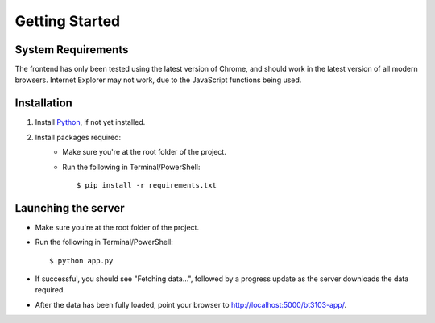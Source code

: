 Getting Started
===============

.. highlight:: bash

System Requirements
-------------------

The frontend has only been tested using the latest version of Chrome, and 
should work in the latest version of all modern browsers. Internet Explorer may not work, 
due to the JavaScript functions being used. 

Installation
------------

1. Install Python_, if not yet installed.
2. Install packages required:
    * Make sure you're at the root folder of the project. 
    * Run the following in Terminal/PowerShell::
    
        $ pip install -r requirements.txt

Launching the server
--------------------

* Make sure you're at the root folder of the project. 
* Run the following in Terminal/PowerShell::

    $ python app.py

* If successful, you should see "Fetching data...", followed by a progress update as the server downloads the data required. 
* After the data has been fully loaded, point your browser to http://localhost:5000/bt3103-app/.

.. _Python: https://www.python.org/downloads/

